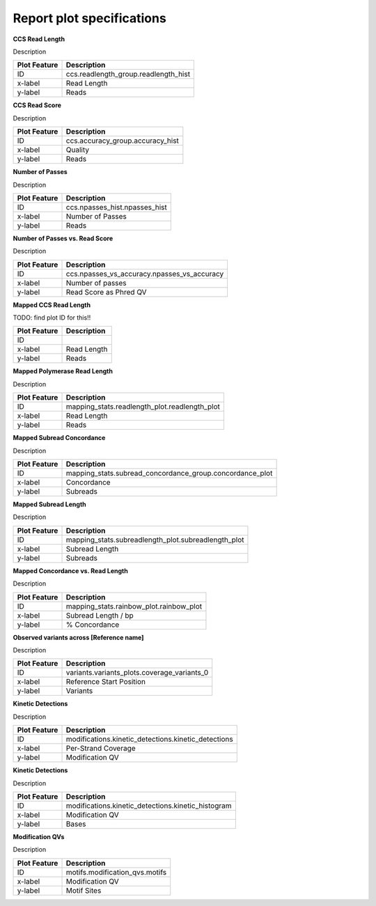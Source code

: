 ==========================
Report plot specifications
==========================


**CCS Read Length**

Description

====================================  =====================================================================================================================================
Plot Feature                          Description
====================================  =====================================================================================================================================
ID                                    ccs.readlength_group.readlength_hist
x-label                               Read Length
y-label                               Reads
====================================  =====================================================================================================================================


**CCS Read Score**

Description

====================================  =====================================================================================================================================
Plot Feature                          Description
====================================  =====================================================================================================================================
ID                                    ccs.accuracy_group.accuracy_hist
x-label                               Quality
y-label                               Reads
====================================  =====================================================================================================================================


**Number of Passes**

Description

====================================  =====================================================================================================================================
Plot Feature                          Description
====================================  =====================================================================================================================================
ID                                    ccs.npasses_hist.npasses_hist
x-label                               Number of Passes
y-label                               Reads
====================================  =====================================================================================================================================


**Number of Passes vs. Read Score**

Description

====================================  =====================================================================================================================================
Plot Feature                          Description
====================================  =====================================================================================================================================
ID                                    ccs.npasses_vs_accuracy.npasses_vs_accuracy
x-label                               Number of passes
y-label                               Read Score as Phred QV
====================================  =====================================================================================================================================





**Mapped CCS Read Length**

TODO: find plot ID for this!!

====================================  =====================================================================================================================================
Plot Feature                          Description
====================================  =====================================================================================================================================
ID                                    
x-label                               Read Length
y-label                               Reads
====================================  =====================================================================================================================================


**Mapped Polymerase Read Length**

Description

====================================  =====================================================================================================================================
Plot Feature                          Description
====================================  =====================================================================================================================================
ID                                    mapping_stats.readlength_plot.readlength_plot
x-label                               Read Length
y-label                               Reads
====================================  =====================================================================================================================================



**Mapped Subread Concordance**

Description

====================================  =====================================================================================================================================
Plot Feature                          Description
====================================  =====================================================================================================================================
ID                                    mapping_stats.subread_concordance_group.concordance_plot
x-label                               Concordance
y-label                               Subreads
====================================  =====================================================================================================================================


**Mapped Subread Length**

Description

====================================  =====================================================================================================================================
Plot Feature                          Description
====================================  =====================================================================================================================================
ID                                    mapping_stats.subreadlength_plot.subreadlength_plot
x-label                               Subread Length
y-label                               Subreads
====================================  =====================================================================================================================================


**Mapped Concordance vs. Read Length**

Description

====================================  =====================================================================================================================================
Plot Feature                          Description
====================================  =====================================================================================================================================
ID                                    mapping_stats.rainbow_plot.rainbow_plot
x-label                               Subread Length / bp
y-label                               % Concordance
====================================  =====================================================================================================================================


**Observed variants across [Reference name]**

Description

====================================  =====================================================================================================================================
Plot Feature                          Description
====================================  =====================================================================================================================================
ID                                    variants.variants_plots.coverage_variants_0
x-label                               Reference Start Position
y-label                               Variants
====================================  =====================================================================================================================================


**Kinetic Detections**

Description

====================================  =====================================================================================================================================
Plot Feature                          Description
====================================  =====================================================================================================================================
ID                                    modifications.kinetic_detections.kinetic_detections
x-label                               Per-Strand Coverage
y-label                               Modification QV
====================================  =====================================================================================================================================


**Kinetic Detections**

Description

====================================  =====================================================================================================================================
Plot Feature                          Description
====================================  =====================================================================================================================================
ID                                    modifications.kinetic_detections.kinetic_histogram
x-label                               Modification QV
y-label                               Bases
====================================  =====================================================================================================================================


**Modification QVs**

Description

====================================  =====================================================================================================================================
Plot Feature                          Description
====================================  =====================================================================================================================================
ID                                    motifs.modification_qvs.motifs
x-label                               Modification QV
y-label                               Motif Sites
====================================  =====================================================================================================================================
